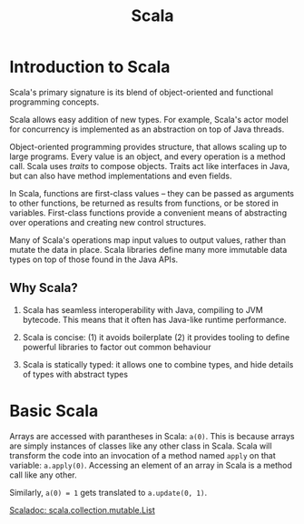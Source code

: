 :PROPERTIES:
:ID:       2a9fc726-9da9-4146-a279-4ded1458ab6f
:END:
#+title: Scala

* Introduction to Scala

Scala's primary signature is its blend of object-oriented and
functional programming concepts.

Scala allows easy addition of new types. For example, Scala's actor
model for concurrency is implemented as an abstraction on top of Java
threads.

Object-oriented programming provides structure, that allows scaling up
to large programs. Every value is an object, and every operation is a
method call. Scala uses /traits/ to compose objects. Traits act like
interfaces in Java, but can also have method implementations and even
fields.

In Scala, functions are first-class values -- they can be passed as
arguments to other functions, be returned as results from functions,
or be stored in variables. First-class functions provide a convenient
means of abstracting over operations and creating new control
structures.

Many of Scala's operations map input values to output values, rather
than mutate the data in place. Scala libraries define many more
immutable data types on top of those found in the Java APIs.

** Why Scala?

1. Scala has seamless interoperability with Java, compiling to JVM
   bytecode. This means that it often has Java-like runtime performance.

2. Scala is concise: (1) it avoids boilerplate (2) it provides tooling
   to define powerful libraries to factor out common behaviour

3. Scala is statically typed: it allows one to combine types, and hide
   details of types with abstract types

* Basic Scala

#+downloaded: /tmp/screenshot.png @ 2019-05-31 22:00:22
[[file:images/scala/screenshot_2019-05-31_22-00-22.png]]

Arrays are accessed with parantheses in Scala: =a(0)=.  This is
because arrays are simply instances of classes like any other class in
Scala. Scala will transform the code into an invocation of a method
named =apply= on that variable: =a.apply(0)=. Accessing an element of an
array in Scala is a method call like any other.

Similarly, ~a(0) = 1~ gets translated to ~a.update(0, 1)~.

[[https://www.scala-lang.org/api/2.12.3/scala/collection/immutable/List.html][Scaladoc: scala.collection.mutable.List]]
